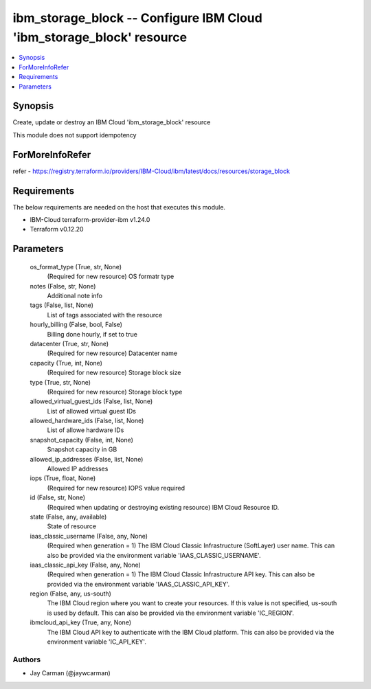 
ibm_storage_block -- Configure IBM Cloud 'ibm_storage_block' resource
=====================================================================

.. contents::
   :local:
   :depth: 1


Synopsis
--------

Create, update or destroy an IBM Cloud 'ibm_storage_block' resource

This module does not support idempotency


ForMoreInfoRefer
----------------
refer - https://registry.terraform.io/providers/IBM-Cloud/ibm/latest/docs/resources/storage_block

Requirements
------------
The below requirements are needed on the host that executes this module.

- IBM-Cloud terraform-provider-ibm v1.24.0
- Terraform v0.12.20



Parameters
----------

  os_format_type (True, str, None)
    (Required for new resource) OS formatr type


  notes (False, str, None)
    Additional note info


  tags (False, list, None)
    List of tags associated with the resource


  hourly_billing (False, bool, False)
    Billing done hourly, if set to true


  datacenter (True, str, None)
    (Required for new resource) Datacenter name


  capacity (True, int, None)
    (Required for new resource) Storage block size


  type (True, str, None)
    (Required for new resource) Storage block type


  allowed_virtual_guest_ids (False, list, None)
    List of allowed virtual guest IDs


  allowed_hardware_ids (False, list, None)
    List of allowe hardware IDs


  snapshot_capacity (False, int, None)
    Snapshot capacity in GB


  allowed_ip_addresses (False, list, None)
    Allowed IP addresses


  iops (True, float, None)
    (Required for new resource) IOPS value required


  id (False, str, None)
    (Required when updating or destroying existing resource) IBM Cloud Resource ID.


  state (False, any, available)
    State of resource


  iaas_classic_username (False, any, None)
    (Required when generation = 1) The IBM Cloud Classic Infrastructure (SoftLayer) user name. This can also be provided via the environment variable 'IAAS_CLASSIC_USERNAME'.


  iaas_classic_api_key (False, any, None)
    (Required when generation = 1) The IBM Cloud Classic Infrastructure API key. This can also be provided via the environment variable 'IAAS_CLASSIC_API_KEY'.


  region (False, any, us-south)
    The IBM Cloud region where you want to create your resources. If this value is not specified, us-south is used by default. This can also be provided via the environment variable 'IC_REGION'.


  ibmcloud_api_key (True, any, None)
    The IBM Cloud API key to authenticate with the IBM Cloud platform. This can also be provided via the environment variable 'IC_API_KEY'.













Authors
~~~~~~~

- Jay Carman (@jaywcarman)


